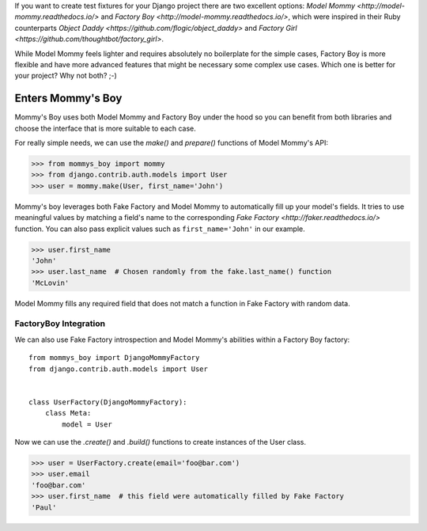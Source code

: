 If you want to create test fixtures for your Django project there are two
excellent options: `Model Mommy <http://model-mommy.readthedocs.io/>` and
`Factory Boy <http://model-mommy.readthedocs.io/>`, which were inspired in their
Ruby counterparts `Object Daddy <https://github.com/flogic/object_daddy>` and
`Factory Girl <https://github.com/thoughtbot/factory_girl>`.

While Model Mommy feels lighter and requires absolutely no boilerplate for the
simple cases, Factory Boy is more flexible and have more advanced features that
might be necessary some complex use cases. Which one is better for your
project? Why not both? ;-)

Enters Mommy's Boy
==================

Mommy's Boy uses both Model Mommy and Factory Boy under the hood so you can
benefit from both libraries and choose the interface that is more suitable to
each case.

For really simple needs, we can use the `make()` and `prepare()` functions of
Model Mommy's API:

>>> from mommys_boy import mommy
>>> from django.contrib.auth.models import User
>>> user = mommy.make(User, first_name='John')

Mommy's boy leverages both Fake Factory and Model Mommy to automatically fill
up your model's fields. It tries to use meaningful values by matching a field's
name to the corresponding `Fake Factory <http://faker.readthedocs.io/>` function.
You can also pass explicit values such as ``first_name='John'`` in our example.

>>> user.first_name
'John'
>>> user.last_name  # Chosen randomly from the fake.last_name() function
'McLovin'

Model Mommy fills any required field that does not match a function in Fake
Factory with random data.


FactoryBoy Integration
----------------------

We can also use Fake Factory introspection and Model Mommy's abilities within a
Factory Boy factory::

    from mommys_boy import DjangoMommyFactory
    from django.contrib.auth.models import User


    class UserFactory(DjangoMommyFactory):
        class Meta:
            model = User


Now we can use the `.create()` and `.build()` functions to create instances of
the User class.

>>> user = UserFactory.create(email='foo@bar.com')
>>> user.email
'foo@bar.com'
>>> user.first_name  # this field were automatically filled by Fake Factory
'Paul'